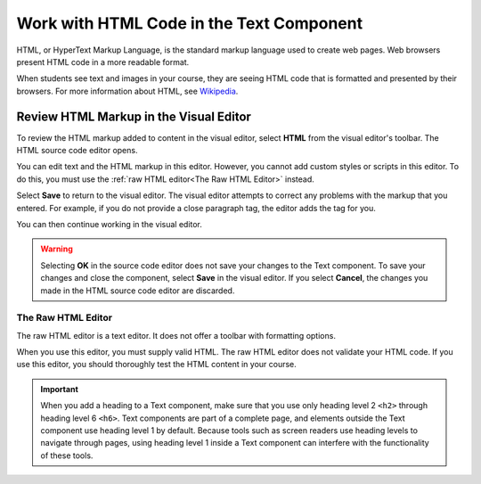 .. :diataxis-type: how-to

.. _Work with HTML code:

#############################################
Work with HTML Code in the Text Component
#############################################

HTML, or HyperText Markup Language, is the standard markup language used to
create web pages. Web browsers present HTML code in a more readable format.

When students see text and images in your course, they are seeing HTML code
that is formatted and presented by their browsers. For more information about
HTML, see `Wikipedia <https://en.wikipedia.org/wiki/HTML>`_.

Review HTML Markup in the Visual Editor
***************************************

To review the HTML markup added to content in the visual editor, select
**HTML** from the visual editor's toolbar. The HTML source code editor opens.

.. image:: /_images/educator_how_tos/HTML_source_code.png
 :alt: The HTML source code editor for the visual editor in Studio, showing
     HTML with markup.
 :width: 600

You can edit text and the HTML markup in this editor. However, you cannot add
custom styles or scripts in this editor. To do this, you must use the
:ref:`raw HTML editor<The Raw HTML Editor>` instead.

Select **Save** to return to the visual editor. The visual editor attempts to
correct any problems with the markup that you entered. For example, if you do
not provide a close paragraph tag, the editor adds the tag for you.

You can then continue working in the visual editor.

.. warning::
 Selecting **OK** in the source code editor does not save your changes to the
 Text component. To save your changes and close the component, select **Save**
 in the visual editor. If you select **Cancel**, the changes you made in the
 HTML source code editor are discarded.

.. _The Raw HTML Editor:

===================
The Raw HTML Editor
===================

The raw HTML editor is a text editor. It does not offer a toolbar with
formatting options.

.. image:: /_images/educator_how_tos/raw_html_editor.png
 :alt: The raw HTML editor, showing example HTML.
 :width: 600

When you use this editor, you must supply valid HTML. The raw HTML editor does
not validate your HTML code. If you use this editor, you should thoroughly test
the HTML content in your course.

.. important::
 When you add a heading to a Text component, make sure that you use only
 heading level 2 ``<h2>`` through heading level 6 ``<h6>``. Text components are
 part of a complete page, and elements outside the Text component use heading
 level 1 by default. Because tools such as screen readers use heading
 levels to navigate through pages, using heading level 1 inside a Text
 component can interfere with the functionality of these tools.


.. seealso::
 :class: dropdown

 :ref:`Working with Text Components` (reference)

 :ref:`Create a Text Component` (how-to)

 :ref:`Paste without Formatting in a Text Component` (how-to)

 :ref:`Add an Image to a Text Component` (how-to)

 :ref:`Add Link to Website Course Unit or File` (how-to)

 :ref:`Work with Latex Code` (how-to)
